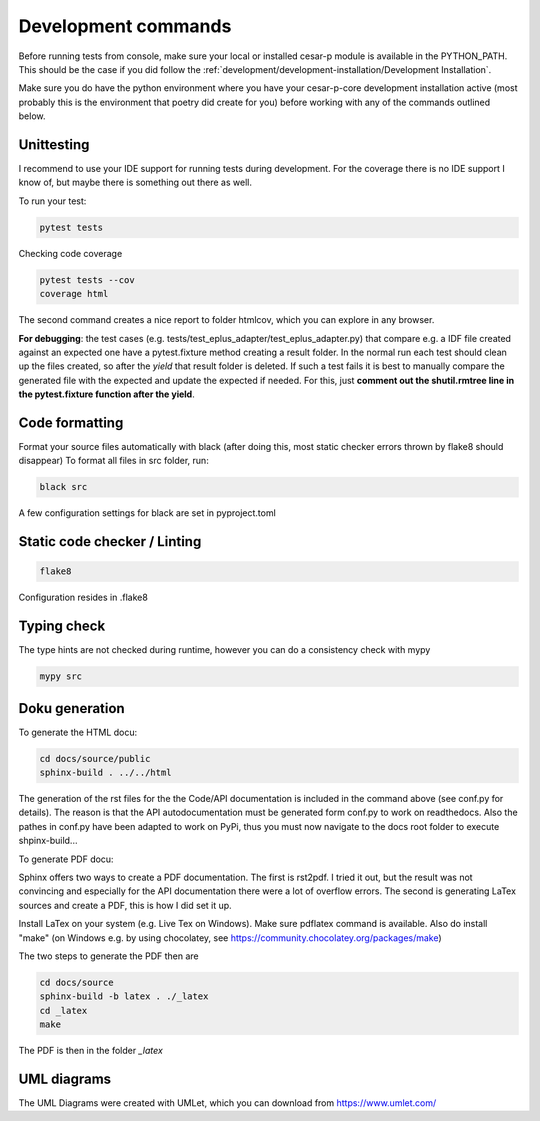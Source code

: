 Development commands
=====================

Before running tests from console, make sure your local or installed cesar-p module is available in the PYTHON_PATH.
This should be the case if you did follow the :ref:`development/development-installation/Development Installation`.

Make sure you do have the python environment where you have your cesar-p-core development installation active 
(most probably this is the environment that poetry did create for you) before working with any of the 
commands outlined below.

Unittesting
-------------------

I recommend to use your IDE support for running tests during development. 
For the coverage there is no IDE support I know of, but maybe there is something out there as well.

To run your test:

.. code-block:: console

    pytest tests

Checking code coverage

.. code-block:: console

    pytest tests --cov
    coverage html

The second command creates a nice report to folder htmlcov, which you can explore in any browser.

**For debugging**: the test cases (e.g. tests/test_eplus_adapter/test_eplus_adapter.py) that compare e.g. a IDF file created against an expected one have a 
pytest.fixture method creating a result folder. In the normal run each test should clean up the files created, so after the *yield* that result folder is deleted. 
If such a test fails it is best to manually compare the generated file with the expected and update the expected if needed. For this, 
just **comment out the shutil.rmtree line in the pytest.fixture function after the yield**.


Code formatting
-------------------

Format your source files automatically with black (after doing this, most static checker errors thrown by flake8 should disappear)
To format all files in src folder, run:

.. code-block:: console

  black src

A few configuration settings for black are set in pyproject.toml


Static code checker / Linting
--------------------------------------

.. code-block::

    flake8

Configuration resides in .flake8

Typing check
-------------
The type hints are not checked during runtime, however you can do a consistency check with mypy

.. code-block::

    mypy src


Doku generation
-------------------

To generate the HTML docu:

.. code-block:: console

    cd docs/source/public
    sphinx-build . ../../html

The generation of the rst files for the the Code/API documentation is included in the command above (see conf.py for details).
The reason is that the API autodocumentation must be generated form conf.py to work on readthedocs. Also the pathes in conf.py 
have been adapted to work on PyPi, thus you must now navigate to the docs root folder to execute shpinx-build...

To generate PDF docu:

Sphinx offers two ways to create a PDF documentation. The first is rst2pdf. I tried it out, but the result was not convincing and
especially for the API documentation there were a lot of overflow errors. The second is generating LaTex sources and create a PDF,
this is how I did set it up.

Install LaTex on your system (e.g. Live Tex on Windows). Make sure pdflatex command is available.
Also do install "make" (on Windows e.g. by using chocolatey, see https://community.chocolatey.org/packages/make)

The two steps to generate the PDF then are

.. code-block:: console

    cd docs/source
    sphinx-build -b latex . ./_latex    
    cd _latex
    make

The PDF is then in the folder *_latex*

UML diagrams
-------------------

The UML Diagrams were created with UMLet, which you can download from https://www.umlet.com/